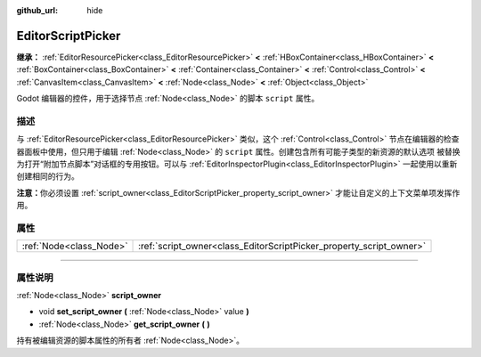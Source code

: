 :github_url: hide

.. DO NOT EDIT THIS FILE!!!
.. Generated automatically from Godot engine sources.
.. Generator: https://github.com/godotengine/godot/tree/master/doc/tools/make_rst.py.
.. XML source: https://github.com/godotengine/godot/tree/master/doc/classes/EditorScriptPicker.xml.

.. _class_EditorScriptPicker:

EditorScriptPicker
==================

**继承：** :ref:`EditorResourcePicker<class_EditorResourcePicker>` **<** :ref:`HBoxContainer<class_HBoxContainer>` **<** :ref:`BoxContainer<class_BoxContainer>` **<** :ref:`Container<class_Container>` **<** :ref:`Control<class_Control>` **<** :ref:`CanvasItem<class_CanvasItem>` **<** :ref:`Node<class_Node>` **<** :ref:`Object<class_Object>`

Godot 编辑器的控件，用于选择节点 :ref:`Node<class_Node>` 的脚本 ``script`` 属性。

.. rst-class:: classref-introduction-group

描述
----

与 :ref:`EditorResourcePicker<class_EditorResourcePicker>` 类似，这个 :ref:`Control<class_Control>` 节点在编辑器的检查器面板中使用，但只用于编辑 :ref:`Node<class_Node>` 的 ``script`` 属性。创建包含所有可能子类型的新资源的默认选项 被替换为打开“附加节点脚本”对话框的专用按钮。可以与 :ref:`EditorInspectorPlugin<class_EditorInspectorPlugin>` 一起使用以重新创建相同的行为。

\ **注意：**\ 你必须设置 :ref:`script_owner<class_EditorScriptPicker_property_script_owner>` 才能让自定义的上下文菜单项发挥作用。

.. rst-class:: classref-reftable-group

属性
----

.. table::
   :widths: auto

   +-------------------------+---------------------------------------------------------------------+
   | :ref:`Node<class_Node>` | :ref:`script_owner<class_EditorScriptPicker_property_script_owner>` |
   +-------------------------+---------------------------------------------------------------------+

.. rst-class:: classref-section-separator

----

.. rst-class:: classref-descriptions-group

属性说明
--------

.. _class_EditorScriptPicker_property_script_owner:

.. rst-class:: classref-property

:ref:`Node<class_Node>` **script_owner**

.. rst-class:: classref-property-setget

- void **set_script_owner** **(** :ref:`Node<class_Node>` value **)**
- :ref:`Node<class_Node>` **get_script_owner** **(** **)**

持有被编辑资源的脚本属性的所有者 :ref:`Node<class_Node>`\ 。

.. |virtual| replace:: :abbr:`virtual (本方法通常需要用户覆盖才能生效。)`
.. |const| replace:: :abbr:`const (本方法没有副作用。不会修改该实例的任何成员变量。)`
.. |vararg| replace:: :abbr:`vararg (本方法除了在此处描述的参数外，还能够继续接受任意数量的参数。)`
.. |constructor| replace:: :abbr:`constructor (本方法用于构造某个类型。)`
.. |static| replace:: :abbr:`static (调用本方法无需实例，所以可以直接使用类名调用。)`
.. |operator| replace:: :abbr:`operator (本方法描述的是使用本类型作为左操作数的有效操作符。)`
.. |bitfield| replace:: :abbr:`BitField (这个值是由下列标志构成的位掩码整数。)`
